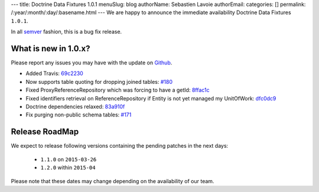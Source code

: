 ---
title: Doctrine Data Fixtures 1.0.1
menuSlug: blog
authorName: Sebastien Lavoie
authorEmail: 
categories: []
permalink: /:year/:month/:day/:basename.html
---
We are happy to announce the immediate availability Doctrine Data Fixtures ``1.0.1``.

In all `semver <http://semver.org/>`_ fashion, this is a bug fix release.

What is new in 1.0.x?
~~~~~~~~~~~~~~~~~~~~~

Please report any issues you may have with the update on 
`Github <https://github.com/doctrine/data-fixtures/issues>`_.

- Added Travis: `69c2230 <https://github.com/doctrine/data-fixtures/commit/69c2230dd15413cac013626729c30923632cf313>`_
- Now supports table quoting for dropping joined tables: `#180 <https://github.com/doctrine/data-fixtures/pull/180>`_
- Fixed ProxyReferenceRepository which was forcing to have a getId: `8ffac1c <https://github.com/doctrine/data-fixtures/commit/8ffac1c63f34124f693b93889fa32f4036eb241b>`_
- Fixed identifiers retrieval on ReferenceRepository if Entity is not yet managed my UnitOfWork: `dfc0dc9 <https://github.com/doctrine/data-fixtures/commit/dfc0dc9a3f6258c878768218fe49cc092ea8a8d1>`_
- Doctrine dependencies relaxed: `83a910f <https://github.com/doctrine/data-fixtures/commit/83a910f62b01715f3ed7317f5a4996417a698177>`_
- Fix purging non-public schema tables: `#171 <https://github.com/doctrine/data-fixtures/pull/171>`_

Release RoadMap
~~~~~~~~~~~~~~~

We expect to release following versions containing the pending patches in the next days:

 - ``1.1.0`` on ``2015-03-26``
 - ``1.2.0`` within ``2015-04``

Please note that these dates may change depending on the availability of our team.
